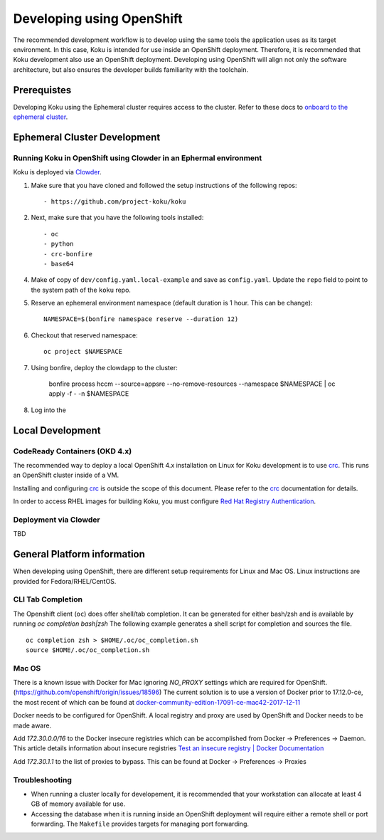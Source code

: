 .. _`OpenShift`: https://docs.okd.io/
.. _`Kubernetes`: https://kubernetes.io/docs/home/
.. _`Docker`: https://docs.docker.com/
.. _`crc`: https://code-ready.github.io/crc/
.. _`Red Hat Registry Authentication`: https://access.redhat.com/RegistryAuthentication
.. _`Clowder`: https://redhatinsights.github.io/clowder/clowder/dev/index.html

~~~~~~~~~~~~~~~~~~~~~~~~~~
Developing using OpenShift
~~~~~~~~~~~~~~~~~~~~~~~~~~

The recommended development workflow is to develop using the same tools the application uses as its target environment. In this case, Koku is intended for use inside an OpenShift deployment. Therefore, it is recommended that Koku development also use an OpenShift deployment. Developing using OpenShift will align not only the software architecture, but also ensures the developer builds familiarity with the toolchain.

Prerequistes
============

Developing Koku using the Ephemeral cluster requires access to the cluster. Refer to these docs to `onboard to the ephemeral cluster <https://clouddot.pages.redhat.com/docs/dev/getting-started/ephemeral/onboarding.html>`_.

Ephemeral Cluster Development
=============================

Running Koku in OpenShift using Clowder in an Ephermal environment
------------------------------------------------------------------
Koku is deployed via `Clowder`_.

1. Make sure that you have cloned and followed the setup instructions of the following repos::

    - https://github.com/project-koku/koku

2. Next, make sure that you have the following tools installed::

    - oc
    - python
    - crc-bonfire
    - base64

4. Make of copy of ``dev/config.yaml.local-example`` and save as ``config.yaml``. Update the ``repo`` field to point to the system path of the ``koku`` repo.

5. Reserve an ephemeral environment namespace (default duration is 1 hour. This can be change)::

    NAMESPACE=$(bonfire namespace reserve --duration 12)

6. Checkout that reserved namespace::

    oc project $NAMESPACE

7. Using bonfire, deploy the clowdapp to the cluster:

    bonfire process \
    hccm \
    --source=appsre \
    --no-remove-resources \
    --namespace $NAMESPACE | oc apply -f - -n $NAMESPACE

8. Log into the

Local Development
=================

CodeReady Containers (OKD 4.x)
------------------------------
The recommended way to deploy a local OpenShift 4.x installation on Linux for Koku development is to use `crc`_. This runs an OpenShift cluster inside of a VM.

Installing and configuring `crc`_ is outside the scope of this document.  Please refer to the `crc`_ documentation for details.

In order to access RHEL images for building Koku, you must configure `Red Hat Registry Authentication`_.

Deployment via Clowder
----------------------

TBD

General Platform information
============================

When developing using OpenShift, there are different setup requirements for Linux and Mac OS. Linux instructions are provided for Fedora/RHEL/CentOS.

CLI Tab Completion
------------------
The Openshift client (``oc``) does offer shell/tab completion. It can be generated for either bash/zsh and is available by running `oc completion bash|zsh` The following example generates a shell script for completion and sources the file.  ::

    oc completion zsh > $HOME/.oc/oc_completion.sh
    source $HOME/.oc/oc_completion.sh

Mac OS
-------

There is a known issue with Docker for Mac ignoring `NO_PROXY` settings which are required for OpenShift. (https://github.com/openshift/origin/issues/18596) The current solution is to use a version of Docker prior to 17.12.0-ce, the most recent of which can be found at `docker-community-edition-17091-ce-mac42-2017-12-11`_

Docker needs to be configured for OpenShift. A local registry and proxy are used by OpenShift and Docker needs to be made aware.

Add `172.30.0.0/16` to the Docker insecure registries which can be accomplished from Docker -> Preferences -> Daemon. This article details information about insecure registries `Test an insecure registry | Docker Documentation`_

Add `172.30.1.1` to the list of proxies to bypass. This can be found at Docker -> Preferences -> Proxies

.. _`docker-community-edition-17091-ce-mac42-2017-12-11`: https://docs.docker.com/docker-for-mac/release-notes/#docker-community-edition-17091-ce-mac42-2017-12-11
.. _`Test an insecure registry | Docker Documentation`: https://docs.docker.com/registry/insecure/


Troubleshooting
---------------

- When running a cluster locally for developement, it is recommended that your workstation can allocate at least 4 GB of memory available for use.

- Accessing the database when it is running inside an OpenShift deployment will require either a remote shell or port forwarding. The ``Makefile`` provides targets for managing port forwarding.
